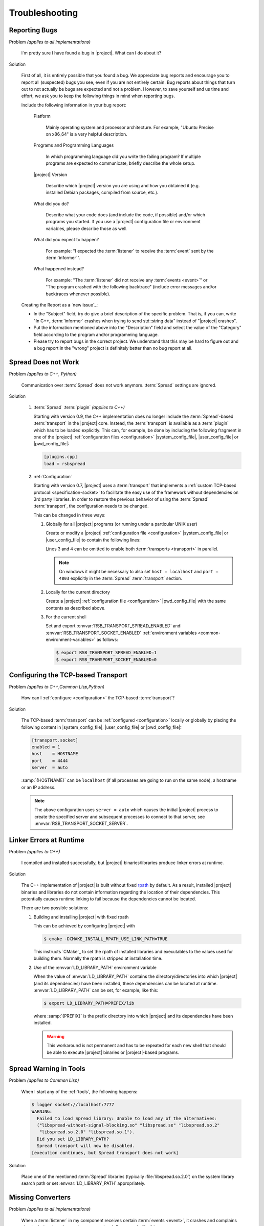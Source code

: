.. _troubleshooting:

===============
Troubleshooting
===============

.. seealso::

   :ref:`support`
     If this page doesn't help

.. _troubleshooting-reporting-bugs:

Reporting Bugs
==============

Problem *(applies to all implementations)*

  I'm pretty sure I have found a bug in |project|. What can I do about
  it?

Solution

  First of all, it is entirely possible that you found a bug. We
  appreciate bug reports and encourage you to report all (suspected)
  bugs you see, even if you are not entirely certain. Bug reports
  about things that turn out to not actually be bugs are expected and
  not a problem. However, to save yourself and us time and effort, we
  ask you to keep the following things in mind when reporting bugs.

  Include the following information in your bug report:

    Platform

      Mainly operating system and processor architecture. For example,
      "Ubuntu Precise on x86_64" is a very helpful description.

    Programs and Programming Languages

      In which programming language did you write the failing program?
      If multiple programs are expected to communicate, briefly
      describe the whole setup.

    |project| Version

      Describe which |project| version you are using and how you
      obtained it (e.g. installed Debian packages, compiled from
      source, etc.).

    What did you do?

      Describe what your code does (and include the code, if possible)
      and/or which programs you started. If you use a |project|
      configuration file or environment variables, please describe
      those as well.

    What did you expect to happen?

      For example: "I expected the :term:`listener` to receive the
      :term:`event` sent by the :term:`informer`".

    What happened instead?

      For example: "The :term:`listener` did not receive any
      :term:`events <event>`" or "The program crashed with the
      following backtrace" (include error messages and/or backtraces
      whenever possible).

  Creating the Report as a `new issue`_:

  * In the "Subject" field, try do give a brief description of the
    specific problem. That is, if you can, write "In C++,
    :term:`informer` crashes when trying to send std::string data"
    instead of "|project| crashes".

  * Put the information mentioned above into the "Description" field
    and select the value of the "Category" field according to the
    program and/or programming language.

  * Please try to report bugs in the correct project. We understand
    that this may be hard to figure out and a bug report in the
    "wrong" project is definitely better than no bug report at all.

.. _troubleshooting-spread-does-not-work:

Spread Does not Work
====================

Problem *(applies to C++, Python)*

  Communication over :term:`Spread` does not work
  anymore. :term:`Spread` settings are ignored.

Solution

  #. :term:`Spread` :term:`plugin` *(applies to C++)*

     .. seealso::

        :ref:`specification-plugin`
          Specification of |project| plugins

     Starting with version 0.9, the C++ implementation does no longer
     include the :term:`Spread`-based :term:`transport` in the
     |project| core. Instead, the :term:`transport` is available as a
     :term:`plugin` which has to be loaded explicitly. This can, for
     example, be done by including the following fragment in one of
     the |project| :ref:`configuration files <configuration>`
     |system_config_file|, |user_config_file| or |pwd_config_file|:

     .. code-block:: ini

        [plugins.cpp]
        load = rsbspread

  #. :ref:`Configuration`

     Starting with version 0.7, |project| uses a :term:`transport`
     that implements a :ref:`custom TCP-based protocol
     <specification-socket>` to facilitate the easy use of the
     framework without dependencies on 3rd party libraries. In order
     to restore the previous behavior of using the :term:`Spread`
     :term:`transport`, the configuration needs to be changed.

     This can be changed in three ways:

     #. Globally for all |project| programs (or running under a
        particular UNIX user)

        Create or modify a |project| :ref:`configuration file
        <configuration>` |system_config_file| or |user_config_file| to
        contain the following lines:

        .. code-block:: ini
           :linenos:

           [transport.spread]
           enabled = 1
           [transport.socket]
           enabled = 0

        Lines 3 and 4 can be omitted to enable both :term:`transports
        <transport>` in parallel.

        .. note::

           On windows it might be necessary to also set ``host =
           localhost`` and ``port = 4803`` explicitly in the
           :term:`Spread` :term:`transport` section.

     #. Locally for the current directory

        Create a |project| :ref:`configuration file <configuration>`
        |pwd_config_file| with the same contents as described above.

     #. For the current shell

        Set and export :envvar:`RSB_TRANSPORT_SPREAD_ENABLED` and
        :envvar:`RSB_TRANSPORT_SOCKET_ENABLED` :ref:`environment
        variables <common-environment-variables>` as follows:

        .. code-block:: sh

           $ export RSB_TRANSPORT_SPREAD_ENABLED=1
           $ export RSB_TRANSPORT_SOCKET_ENABLED=0

.. _troubleshooting-configuring-the-tcp-based-transport:

Configuring the TCP-based Transport
===================================

Problem *(applies to C++,Common Lisp,Python)*

  How can I :ref:`configure <configuration>` the TCP-based
  :term:`transport`?

Solution

  The TCP-based :term:`transport` can be :ref:`configured
  <configuration>` locally or globally by placing the following
  content in |system_config_file|, |user_config_file| or
  |pwd_config_file|:

  .. code-block:: ini

     [transport.socket]
     enabled = 1
     host    = HOSTNAME
     port    = 4444
     server  = auto

  :samp:`{HOSTNAME}` can be ``localhost`` (if all processes are
  going to run on the same node), a hostname or an IP address.

  .. note::

     The above configuration uses ``server = auto`` which causes the
     initial |project| process to create the specified server and
     subsequent processes to connect to that server, see
     :envvar:`RSB_TRANSPORT_SOCKET_SERVER`.

.. _troubleshooting-linker-errors-at-runtime:

Linker Errors at Runtime
========================

Problem *(applies to C++)*

  I compiled and installed successfully, but |project|
  binaries/libraries produce linker errors at runtime.

Solution

  The C++ implementation of |project| is built without fixed `rpath
  <http://en.wikipedia.org/wiki/Rpath>`_ by default. As a result,
  installed |project| binaries and libraries do not contain
  information regarding the location of their dependencies. This
  potentially causes runtime linking to fail because the
  dependencies cannot be located.

  There are two possible solutions:

  #. Building and installing |project| with fixed rpath

     This can be achieved by configuring |project| with

     .. code-block:: sh

        $ cmake -DCMAKE_INSTALL_RPATH_USE_LINK_PATH=TRUE

     This instructs `CMake`_ to set the rpath of installed
     libraries and executables to the values used for building
     them. Normally the rpath is stripped at installation time.

  #. Use of the :envvar:`LD_LIBRARY_PATH` environment variable

     When the value of :envvar:`LD_LIBRARY_PATH` contains the
     directory/directories into which |project| (and its
     dependencies) have been installed, these dependencies can be
     located at runtime. :envvar:`LD_LIBRARY_PATH` can be set, for
     example, like this:

     .. code-block:: sh

        $ export LD_LIBRARY_PATH=PREFIX/lib

     where :samp:`{PREFIX}` is the prefix directory into which
     |project| and its dependencies have been installed.

     .. warning::

        This workaround is not permanent and has to be repeated for
        each new shell that should be able to execute |project|
        binaries or |project|-based programs.

.. _troubleshooting-spread-warning-in-tools:

Spread Warning in Tools
=======================

Problem *(applies to Common Lisp)*

  When I start any of the :ref:`tools`, the following happens:

  .. code-block:: sh

     $ logger socket://localhost:7777
     WARNING:
       Failed to load Spread library: Unable to load any of the alternatives:
       ("libspread-without-signal-blocking.so" "libspread.so" "libspread.so.2"
        "libspread.so.2.0" "libspread.so.1").
       Did you set LD_LIBRARY_PATH?
       Spread transport will now be disabled.
     [execution continues, but Spread transport does not work]

Solution

  Place one of the mentioned :term:`Spread` libraries (typically
  :file:`libspread.so.2.0`) on the system library search path or
  set :envvar:`LD_LIBRARY_PATH` appropriately.

.. _troubleshooting-missing-converters:

Missing Converters
==================

.. seealso::

  :ref:`tutorial-converters-register`
     Registering additional :term:`converters <converter>`

Problem *(applies to all implementations)*

  When a :term:`listener` in my component receives certain
  :term:`events <event>`, it crashes and complains about missing
  :term:`converters <converter>`. For example like this:

  .. parsed-literal::

     $ ./myconponent
     [...]
     terminate called after throwing an instance of '\ :cpp:class:`rsc::runtime::NoSuchObject`\ '
       what():  No :term:`converter` for :term:`wire-schema <wire schema>` or :term:`data-type <data type>` \`.rst.vision.Image'.
     Available :term:`converters <converter>`: {
       bool: \*rsb::converter::BoolConverter[wireType = std::string, wireSchema = bool, dataType = bool] at 0x9d0b80
       [...]
     }

Solution

  There can be several solutions to this problem.

  #. The :term:`listener` could receive unexpected :term:`events
     <event>`. This can be diagnosed using the :ref:`logger
     <logger>`. If the :term:`listener` does indeed receive unexpected
     :term:`events <event>`, the problem can be fixed by letting the
     offending :term:`informer` or the :term:`listener` itself operate
     on a different :term:`scope`.

  #. The :term:`converter` configuration could be wrong. If the
     :term:`listener` only receives expected :term:`events <event>`, it
     may be missing a suitable converter. This problem can be solved by
     registering a suitable :term:`converter`. Registering a
     :term:`converter` may be achieved by loading a :term:`plugin`.

  #. The :term:`converter` registration could happen after the
     :term:`listener` has already been created. In that case, the
     :term:`listener` would use the "old" set of :term:`converters
     <converter>`.

.. _troubleshooting-polymorphic-informers:

Polymorphic Informers
=====================

Problem *(applies to C++)*

  I thought it is possible, to send different :term:`data types <data
  type>` through the same :term:`informer`. However, I get this error
  (also using :cpp:class:`rsb::InformerBase`)

   .. parsed-literal::

      terminate called after throwing an instance of '\ :cpp:class:`std::invalid_argument`\ '
      what(): Specified :term:`event` type :samp:`{PAYLOAD-TYPE}` does not match :term:`informer` type :samp:`{INFORMER-TYPE}`.
      Aborted (core dumped)

  .. note::

     In the actual error message, :samp:`{PAYLOAD-TYPE}` and
     :samp:`{INFORMER-TYPE}` would be the :term:`data type` of the
     :term:`payload` attempted to send and the specified :term:`data
     type` of the :term:`informer` respectively.

Solution

  This can be achieved by specifying the pseudo-type
  :cpp:class:`rsb::AnyType` as the :term:`data type` of the created
  :term:`informer`:

  .. literalinclude:: /../rsb-cpp/examples/informer/anyInformer.cpp
     :language:        c++
     :lines:           49-57
     :emphasize-lines: 51-21
     :linenos:

.. note::

   In all other |project| implementations, this kind of
   :term:`informer` can be created by specifying a builtin supertype
   such as ``Object`` (Java), ``object`` (Python) or ``t`` (Common
   Lisp) as the :term:`data type` of the :term:`informer`.

.. _troubleshooting-compile-qt:

Compilation Errors in Combination with Qt
=========================================

Problem *(applies to C++)*

  Client code using |project| in combination with `Qt
  <http://qt-project.org/>`_ does not compile correctly. It seems that random
  errors appear in system header comparable to the following compiler output:

  .. parsed-literal::

        In file included from /usr/include/boost/signals/connection.hpp:13:0,
                         from /usr/include/boost/signals/signal_template.hpp:18,
                         from /usr/include/boost/signals/signal0.hpp:24,
                         from /usr/include/boost/signal.hpp:19,
                         from /vol/csra/releases/nightly/share/rsb0.11/../../include/rsb0.11/rsb/Factory.h:34,
                         from /vol/csra/jenkins/jobs/humavips-headtracking-trunk-toolkit-nightly/workspace/label/master/cxx/image_processing/image_processing/ip_RsbImageProvider.h:40,
                         from /vol/csra/jenkins/jobs/humavips-headtracking-trunk-toolkit-nightly/workspace/label/master/cxx/image_processing/src/ip_DisparityImageProcessor.cc:32:
        /usr/include/boost/signals/detail/signals_common.hpp:26:13: error: expected identifier before ‘protected’
        /usr/include/boost/signals/detail/signals_common.hpp:26:13: error: expected unqualified-id before ‘protected’
        In file included from /usr/include/boost/units/detail/utility.hpp:20:0,
                         from /usr/include/boost/exception/detail/type_info.hpp:19,
                         from /usr/include/boost/exception/detail/object_hex_dump.hpp:15,
                         from /usr/include/boost/exception/to_string_stub.hpp:16,
                         from /usr/include/boost/exception/info.hpp:16,
                         from /usr/include/boost/exception/detail/exception_ptr.hpp:20,
                         from /usr/include/boost/exception_ptr.hpp:9,
                         from /usr/include/boost/thread/future.hpp:14,
                         from /usr/include/boost/thread.hpp:24,
                         from /vol/csra/releases/nightly/share/rsc0.11/../../include/rsc0.11/rsc/patterns/Singleton.h:31,
                         from /vol/csra/releases/nightly/share/rsb0.11/../../include/rsb0.11/rsb/Factory.h:41,
                         from /vol/csra/jenkins/jobs/humavips-headtracking-trunk-toolkit-nightly/workspace/label/master/cxx/image_processing/image_processing/ip_RsbImageProvider.h:40,
                         from /vol/csra/jenkins/jobs/humavips-headtracking-trunk-toolkit-nightly/workspace/label/master/cxx/image_processing/src/ip_DisparityImageProcessor.cc:32:
        /usr/include/c++/4.6/cxxabi.h:47:37: error: expected ‘}’ before end of line
        /usr/include/c++/4.6/cxxabi.h:47:37: error: expected declaration before end of line

Solution

  This compilation error is caused by the fact that |project| uses
  `Boost.Signals <http://www.boost.org/doc/libs/1_56_0/doc/html/signals.html>`_
  which is known to conflict with Qt's signal mechanism in certain
  configurations (`an explanation is given here
  <http://www.boost.org/doc/libs/1_56_0/doc/html/signals/s04.html#idp428010544>`_).
  In order to resolve this issue, two solutions exist:

  #. Reorder includes so that |project| headers always appear before Qt
     headers. This might sometimes work, but is hard to achieve in other
     projects.

  #. Compile your program with `-DQT_NO_KEYWORDS`. This prevents that Qt
     defines `signals` and `slots` as preprocessor macros, which is the
     cause for the compilation error. Your Qt headers that define signals then
     need to used `Q_SIGNALS` and `Q_SLOTS` instead now.

.. _troubleshooting-multiple-rpc-arguments:

Multiple Arguments in RPC Calls
===============================

.. seealso::

   :ref:`tutorial-rpc`
     Examples about using remote procedure calls

   :ref:`specification-request-reply`
     Specification of remote procedure calls

Problem *(applies to all implementations)*

  I would like to :ref:`call an RPC method <tutorial-rpc-client>` with
  two :term:`payloads <payload>`. |project| seems to only support a
  single argument in RPC calls, so what is the most elegant way to do
  this?

Solution

  Currently, |project| only supports a single :term:`payload` for each
  :term:`event`. Since RPC calls are implemented in terms of
  :term:`events <event>`, the same limitation applies. As a
  consequence, multiple arguments for a method call have to be
  collected into a single :term:`payload`.

  Assuming `Google Protocol Buffers`_ are used and the method in
  question should have the signature ``add(ComplexNumber,
  ComplexNumber)``, a definition like the following could be used:

  .. code-block:: protobuf

     message AdditionRequest {

         required ComplexNumber x = 1;
         required ComplexNumber y = 2;

     }

  For Python, the code implementing this method would then be

  .. code-block:: python

     def add(request):
       result = ComplexNumber()
       result.real = request.x.real + request.y.real
       result.imag = request.x.imag + request.y.imag
       return result
     server.addMethod('add', add)

.. _troubleshooting-no-handler-for-logger:

A Message about no Handlers being found appears
===============================================

Problem *(applies to Python)*

  When I import the :py:mod:`rst` or :py:mod:`rstsandbox` module, a
  message like::

    No handlers could be found for logger "rstsandbox"

  appears. Am I doing something wrong?

Solution

  Everything is fine. The output is produced by Python's
  :py:mod:`logging` module when logging has not been
  configured. |project| uses this module to log messages.

  If you find these messages annoying, add the following code fragment
  to your program:

  .. code-block:: python

     import logging
     logging.basicConfig(level = logging.WARNING)

  See :py:func:`logging.basicConfig` for more configuration options.

.. _troubleshooting-tcp-transport-java-bind:

Java Programs using the Socket Transport do not communicate with other Languages
================================================================================

Problem *(applies to Java)*

  :term:`Events <event>` sent from a Java |project| process using the
  socket :term:`transport` are not received by |project| processes
  written in other languages or vice versa.

Solution

  The Java runtime sometime prefers bind sockets to IPv6 addresses
  even if IPv4 addresses are specified. This seems to be an internal
  behavior of the Java runtime. Other |project| implementations use
  IPv4 addresses by default. As a consequence, Java operates on IPv6
  and the other languages on IPv4 and connections cannot be
  established. To force Java to use IPv4, specify the following JVM
  property (e.g. on the commandline) for |project| Java programs:

  .. parsed-literal::

     -Djava.net.preferIPv4Stack=true

.. _troubleshooting-socket-auto-mode-multiple-machines:

I cannot make the Socket Transport with "auto" Mode work across multiple Machines
=================================================================================

Problem *(applies to all implementations)*

  I want to connect processes on two or more machines and use the
  "auto" mode of the socket :term:`transport` with a
  :ref:`configuration <configuration>` like this:

  .. code-block:: ini

     [transport.socket]
     hostname = SOMEHOST
     server = auto

  where :samp:`{SOMEHOST}` is the name of one of the hosts or
  ``localhost``. If I start my processes in a particular order,
  communication sometimes works, but generally I only get failed
  connection attempts.

Solution

  The "auto" mode of the :ref:`socket <specification-socket>`
  :term:`transport` is intended to be used with simple setups confined
  to a single computer. It can be used to make such setups "just
  work". For other setups, it is only usable with severe restrictions
  and should probably be avoided.

  If you want to connect processes across multiple machines:

  * Consider switching to the :term:`Spread` :term:`transport` if you
    want to connect very many processes or restart all processes
    arbitrarily.

  * If you want to use the :ref:`socket <specification-socket>`
    :term:`transport`

    #. Determine one particular process that should always act as the
       server. This can also be an additional process like the
       :ref:`logger`. Note that this choice can impact the performance
       of your setup very much.

       * :ref:`Configure <configuration>` this (and only this) process
         to act as server (for example using the environment variable
         :envvar:`RSB_TRANSPORT_SOCKET_SERVER`).

       * Leave this process running all the time.

    #. Configure all other processes to act as clients, for example
       with this :ref:`configuration <configuration>` snippet

       .. code-block:: ini

          [transport.socket]
          hostname = THE-SERVER-HOST
          server = 0

    #. You can add client processes or restart them arbitrarily and
       also share the above configuration among all client processes.



.. _troubleshooting-number-of-spread-daemons:

How many Spread Daemons do I need?
==================================

Problem *(applies to all implementations)*

  I want to have multiple processes communicate using the
  :term:`Spread` :term:`transport`. Do I need this :term:`Spread
  daemon` and if so, how many instances do I have to start and on
  which machines? I heard that running multiple :term:`Spread daemons
  <spread daemon>` can even cause severe network problems.

Solution

  First of all, :term:`Spread daemons <spread daemon>` really can
  cause severe network problems when configured incorrectly. We
  therefore recommend to always start with a single :term:`Spread
  daemon` using the default configuration unless a different setup is
  absolutely necessary. Beyond this simple advice, unfortunately,
  there are several different possibilities for setting up one or more
  :term:`Spread daemons <spread daemon>`. In any case, you always need
  at least one :term:`Spread daemon`.

  If all processes run on a single machine, you can start a single
  :term:`Spread daemon` using the default configuration like this:

  .. parsed-literal::

     $ :samp:`{SPREAD_INSTALL_PREFIX}/sbin/spread` -n localhost

  This is a simple and safe configuration and should already cover
  many simple setups.

  If multiple computers are involved, a single :term:`Spread daemon`
  with the above configuration may still be sufficient since it can be
  contacted by clients on remote hosts (see
  :envvar:`RSB_TRANSPORT_SPREAD_HOST`). However, this configuration
  may not achieve the best performance the :term:`Spread` framework is
  capable of. If you need better performance and thus more
  sophisticated configurations, consult the :term:`Spread`
  documentation or write to the |project| `mailing list
  <https://lists.techfak.uni-bielefeld.de/cor-lab/mailman/listinfo/rsb>`_.

.. _troubleshooting-cleanup:

Participants (or something else) are not cleaned up
===================================================

Problem *(applies to all implementations)*

  I have the impression that |project| does not properly clean up all
  :term:`participants <participant>` (or maybe some other objects)
  when my program terminates or crashes. Sometimes, my program even
  hangs instead of terminating.

Solution

  |project| tries to clean up all created :term:`participants
  <participant>` when a program terminates or crashes but this needs
  some support from the client program (and even then, not all
  languages support guaranteed cleanup e.g. in case of certain
  crashes).

  The following idioms can be used to allow |project| to clean up
  properly:

  .. container:: cleanup-multi

    .. container:: cleanup-cpp

       .. warning::

          The following idiom may hinder debugging because catching
          all exceptions prevents debuggers like :program:`gdb` from
          seeing them. As a result, getting a backtrace most likely
          requires disabling the ``try``/``catch`` block and
          recompiling the program.

       Avoid uncaught exceptions at the toplevel. This can be done by
       catching exceptions in :c:func:`main`:

       .. code-block:: cpp

          #include <unistd.h>

          #include <stdexcept>
          #include <iostream>

          // ...

          int main() {
              try {
                  rsb::ListenerPtr listener = rsb::getFactory().createListener("/");

                  // Code using LISTENER goes here.

              } catch (const std::exception& e) {
                  std::cerr << "Uncaught exception at toplevel: " << e.what() << std::endl;
                  return EXIT_FAILURE;
              }
              return EXIT_SUCCESS;
          }

    .. container:: cleanup-python

       .. seealso::
          :ref:`tutorial-send`
            Python section of the basic tutorial

       The :ref:`context manager protocol <python:typecontextmanager>`
       should be used to ensure cleanup:

       .. code-block:: python

          with rsb.createListener('/') as listener:
              # Code using LISTENER goes here
              pass

       For multiple :term:`participants <participant>` use:

       .. code-block:: python

          with rsb.createListener('/') as listener, rsb.createInformer('/') as informer:
              # Code using LISTENER and INFORMER goes here
              pass

    .. container:: cleanup-java

       Make sure that the ``deactivate`` method of :term:`participant`
       objects is called:

       .. code-block:: java

          rsb.Listener listener;
          try {
              listener = rsb.Factory.getInstance().createListener("/");
              listener.activate();

              // Code using LISTENER goes here.

          } finally {
              if (listener != null) {
                  try {
                      listener.deactivate();
                  } catch (Exception e) {
                      e.printStackTrace();
                  }
              }
          }

    .. container:: cleanup-cl

       Automatic cleanup is ensured when using the
       ``rsb:with-participant``, ``rsb:with-listener``, etc. macros:

       .. code-block:: cl

          (rsb:with-listener (listener "/")
            ;; Code using LISTENER goes here.
            )
